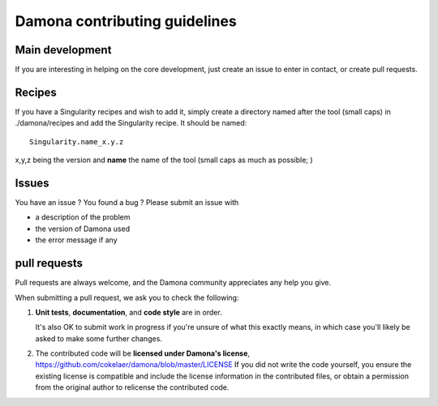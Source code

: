 ================================
Damona contributing guidelines
================================

Main development
================

If you are interesting in helping on the core development, just create an issue to enter in contact, or create pull requests.

Recipes
========

If you have a Singularity recipes and wish to add it, simply create a directory named after the tool (small caps) in ./damona/recipes and add the Singularity recipe. It should be named::

    Singularity.name_x.y.z

x,y,z being the version and **name** the name of the tool (small caps as much as possible; )

Issues
==========

You have an issue ? You found a bug ? Please submit an issue with

- a description of the problem
- the version of Damona used
- the error message if any


pull requests
===================

Pull requests are always welcome, and the Damona community appreciates
any help you give.

When submitting a pull request, we ask you to check the following:

1. **Unit tests**, **documentation**, and **code style** are in order.

   It's also OK to submit work in progress if you're unsure of what
   this exactly means, in which case you'll likely be asked to make
   some further changes.

2. The contributed code will be **licensed under Damona's license**,
   https://github.com/cokelaer/damona/blob/master/LICENSE
   If you did not write the code yourself, you ensure the existing
   license is compatible and include the license information in the
   contributed files, or obtain a permission from the original
   author to relicense the contributed code.

